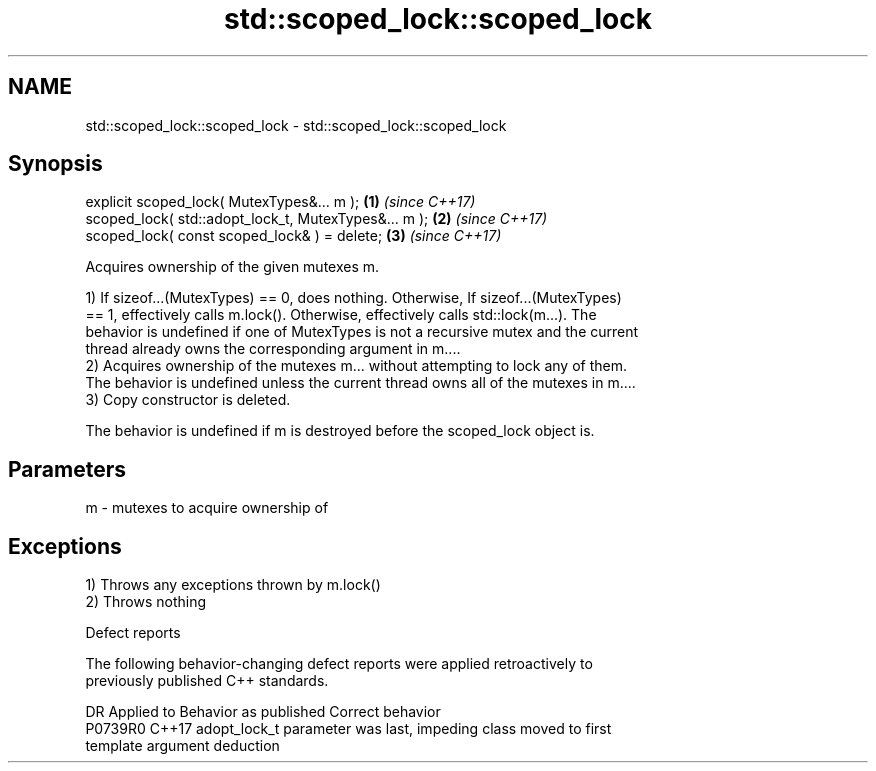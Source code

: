 .TH std::scoped_lock::scoped_lock 3 "2019.03.28" "http://cppreference.com" "C++ Standard Libary"
.SH NAME
std::scoped_lock::scoped_lock \- std::scoped_lock::scoped_lock

.SH Synopsis
   explicit scoped_lock( MutexTypes&... m );           \fB(1)\fP \fI(since C++17)\fP
   scoped_lock( std::adopt_lock_t, MutexTypes&... m ); \fB(2)\fP \fI(since C++17)\fP
   scoped_lock( const scoped_lock& ) = delete;         \fB(3)\fP \fI(since C++17)\fP

   Acquires ownership of the given mutexes m.

   1) If sizeof...(MutexTypes) == 0, does nothing. Otherwise, If sizeof...(MutexTypes)
   == 1, effectively calls m.lock(). Otherwise, effectively calls std::lock(m...). The
   behavior is undefined if one of MutexTypes is not a recursive mutex and the current
   thread already owns the corresponding argument in m....
   2) Acquires ownership of the mutexes m... without attempting to lock any of them.
   The behavior is undefined unless the current thread owns all of the mutexes in m....
   3) Copy constructor is deleted.

   The behavior is undefined if m is destroyed before the scoped_lock object is.

.SH Parameters

   m - mutexes to acquire ownership of

.SH Exceptions

   1) Throws any exceptions thrown by m.lock()
   2) Throws nothing

   Defect reports

   The following behavior-changing defect reports were applied retroactively to
   previously published C++ standards.

     DR    Applied to              Behavior as published               Correct behavior
   P0739R0 C++17      adopt_lock_t parameter was last, impeding class  moved to first
                      template argument deduction
